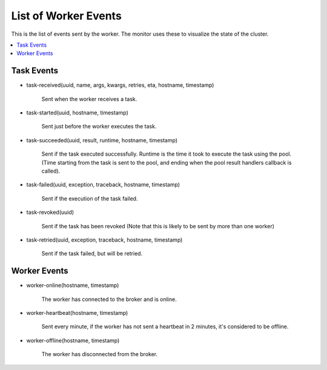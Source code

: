 =======================
 List of Worker Events
=======================

This is the list of events sent by the worker.
The monitor uses these to visualize the state of the cluster.

.. contents::
    :local:


Task Events
===========

* task-received(uuid, name, args, kwargs, retries, eta, hostname, timestamp)

    Sent when the worker receives a task.

* task-started(uuid, hostname, timestamp)

    Sent just before the worker executes the task.

* task-succeeded(uuid, result, runtime, hostname, timestamp)

    Sent if the task executed successfully.
    Runtime is the time it took to execute the task using the pool.
    (Time starting from the task is sent to the pool, and ending when the
    pool result handlers callback is called).

* task-failed(uuid, exception, traceback, hostname, timestamp)

    Sent if the execution of the task failed.

* task-revoked(uuid)

    Sent if the task has been revoked (Note that this is likely
    to be sent by more than one worker)

* task-retried(uuid, exception, traceback, hostname, timestamp)

    Sent if the task failed, but will be retried.

Worker Events
=============

* worker-online(hostname, timestamp)

    The worker has connected to the broker and is online.

* worker-heartbeat(hostname, timestamp)

    Sent every minute, if the worker has not sent a heartbeat in 2 minutes,
    it's considered to be offline.

* worker-offline(hostname, timestamp)

    The worker has disconnected from the broker.
